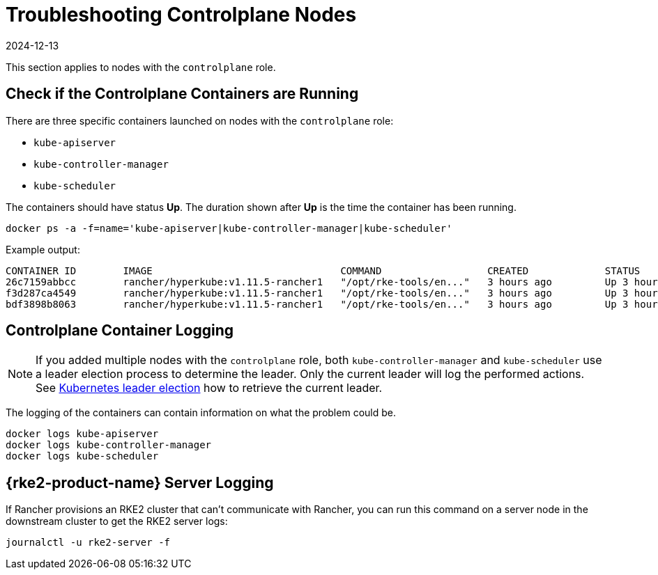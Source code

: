 = Troubleshooting Controlplane Nodes
:page-languages: [en, zh]
:revdate: 2024-12-13
:page-revdate: {revdate}

This section applies to nodes with the `controlplane` role.

== Check if the Controlplane Containers are Running

There are three specific containers launched on nodes with the `controlplane` role:

* `kube-apiserver`
* `kube-controller-manager`
* `kube-scheduler`

The containers should have status *Up*. The duration shown after *Up* is the time the container has been running.

----
docker ps -a -f=name='kube-apiserver|kube-controller-manager|kube-scheduler'
----

Example output:

----
CONTAINER ID        IMAGE                                COMMAND                  CREATED             STATUS              PORTS               NAMES
26c7159abbcc        rancher/hyperkube:v1.11.5-rancher1   "/opt/rke-tools/en..."   3 hours ago         Up 3 hours                              kube-apiserver
f3d287ca4549        rancher/hyperkube:v1.11.5-rancher1   "/opt/rke-tools/en..."   3 hours ago         Up 3 hours                              kube-scheduler
bdf3898b8063        rancher/hyperkube:v1.11.5-rancher1   "/opt/rke-tools/en..."   3 hours ago         Up 3 hours                              kube-controller-manager
----

== Controlplane Container Logging

[NOTE]
====

If you added multiple nodes with the `controlplane` role, both `kube-controller-manager` and `kube-scheduler` use a leader election process to determine the leader. Only the current leader will log the performed actions. See xref:troubleshooting/other-troubleshooting-tips/kubernetes-resources.adoc#_kubernetes_leader_election[Kubernetes leader election] how to retrieve the current leader.
====


The logging of the containers can contain information on what the problem could be.

----
docker logs kube-apiserver
docker logs kube-controller-manager
docker logs kube-scheduler
----

== {rke2-product-name} Server Logging

If Rancher provisions an RKE2 cluster that can't communicate with Rancher, you can run this command on a server node in the downstream cluster to get the RKE2 server logs:

----
journalctl -u rke2-server -f
----
